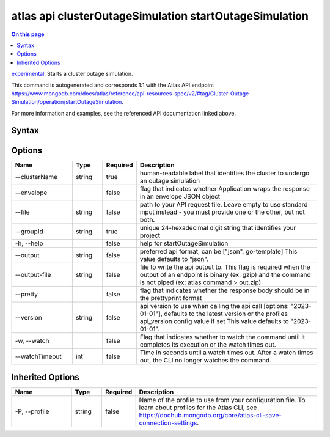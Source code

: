 .. _atlas-api-clusterOutageSimulation-startOutageSimulation:

=======================================================
atlas api clusterOutageSimulation startOutageSimulation
=======================================================

.. default-domain:: mongodb

.. contents:: On this page
   :local:
   :backlinks: none
   :depth: 1
   :class: singlecol

`experimental <https://www.mongodb.com/docs/atlas/cli/current/command/atlas-api/>`_: Starts a cluster outage simulation.

This command is autogenerated and corresponds 1:1 with the Atlas API endpoint https://www.mongodb.com/docs/atlas/reference/api-resources-spec/v2/#tag/Cluster-Outage-Simulation/operation/startOutageSimulation.

For more information and examples, see the referenced API documentation linked above.

Syntax
------

.. code-block::
   :caption: Command Syntax

   atlas api clusterOutageSimulation startOutageSimulation [options]

.. Code end marker, please don't delete this comment

Options
-------

.. list-table::
   :header-rows: 1
   :widths: 20 10 10 60

   * - Name
     - Type
     - Required
     - Description
   * - --clusterName
     - string
     - true
     - human-readable label that identifies the cluster to undergo an outage simulation
   * - --envelope
     - 
     - false
     - flag that indicates whether Application wraps the response in an envelope JSON object
   * - --file
     - string
     - false
     - path to your API request file. Leave empty to use standard input instead - you must provide one or the other, but not both.
   * - --groupId
     - string
     - true
     - unique 24-hexadecimal digit string that identifies your project
   * - -h, --help
     - 
     - false
     - help for startOutageSimulation
   * - --output
     - string
     - false
     - preferred api format, can be ["json", go-template] This value defaults to "json".
   * - --output-file
     - string
     - false
     - file to write the api output to. This flag is required when the output of an endpoint is binary (ex: gzip) and the command is not piped (ex: atlas command > out.zip)
   * - --pretty
     - 
     - false
     - flag that indicates whether the response body should be in the prettyprint format
   * - --version
     - string
     - false
     - api version to use when calling the api call [options: "2023-01-01"], defaults to the latest version or the profiles api_version config value if set This value defaults to "2023-01-01".
   * - -w, --watch
     - 
     - false
     - Flag that indicates whether to watch the command until it completes its execution or the watch times out.
   * - --watchTimeout
     - int
     - false
     - Time in seconds until a watch times out. After a watch times out, the CLI no longer watches the command.

Inherited Options
-----------------

.. list-table::
   :header-rows: 1
   :widths: 20 10 10 60

   * - Name
     - Type
     - Required
     - Description
   * - -P, --profile
     - string
     - false
     - Name of the profile to use from your configuration file. To learn about profiles for the Atlas CLI, see https://dochub.mongodb.org/core/atlas-cli-save-connection-settings.

